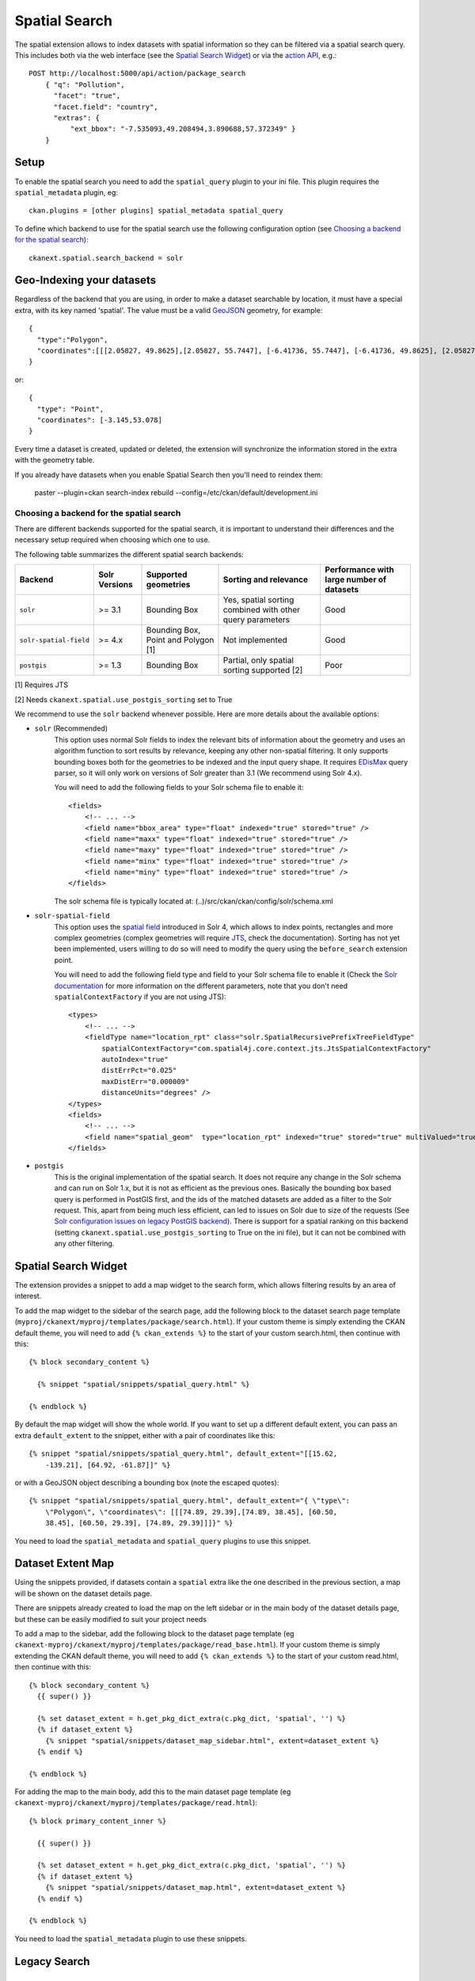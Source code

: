 ==============
Spatial Search
==============

The spatial extension allows to index datasets with spatial information so they
can be filtered via a spatial search query. This includes both via the web
interface (see the `Spatial Search Widget`_) or via the `action API`_, e.g.::

    POST http://localhost:5000/api/action/package_search
        { "q": "Pollution",
          "facet": "true",
          "facet.field": "country",
          "extras": {
              "ext_bbox": "-7.535093,49.208494,3.890688,57.372349" }
        }

.. versionchanged:: 2.0.1
   Starting from this version the spatial filter it is also supported on GET
   requests:

   http://localhost:5000/api/action/package_search?q=Pollution&ext_bbox=-7.535093,49.208494,3.890688,57.372349


Setup
-----

To enable the spatial search you need to add the ``spatial_query`` plugin to
your ini file. This plugin requires the ``spatial_metadata`` plugin, eg::

  ckan.plugins = [other plugins] spatial_metadata spatial_query

To define which backend to use for the spatial search use the following
configuration option (see `Choosing a backend for the spatial search`_)::

  ckanext.spatial.search_backend = solr


Geo-Indexing your datasets
--------------------------

Regardless of the backend that you are using, in order to make a dataset
searchable by location, it must have a special extra, with its key named
'spatial'. The value must be a valid GeoJSON_ geometry, for example::

    {
      "type":"Polygon",
      "coordinates":[[[2.05827, 49.8625],[2.05827, 55.7447], [-6.41736, 55.7447], [-6.41736, 49.8625], [2.05827, 49.8625]]]
    }

or::

    {
      "type": "Point",
      "coordinates": [-3.145,53.078]
    }


Every time a dataset is created, updated or deleted, the extension will
synchronize the information stored in the extra with the geometry table.

If you already have datasets when you enable Spatial Search then you'll need to
reindex them:

   paster --plugin=ckan search-index rebuild --config=/etc/ckan/default/development.ini


Choosing a backend for the spatial search
+++++++++++++++++++++++++++++++++++++++++

There are different backends supported for the spatial search, it is important
to understand their differences and the necessary setup required when choosing
which one to use.

The following table summarizes the different spatial search backends:

+------------------------+---------------+-------------------------------------+-----------------------------------------------------------+-------------------------------------------+
| Backend                | Solr Versions | Supported geometries                | Sorting and relevance                                     | Performance with large number of datasets |
+========================+===============+=====================================+===========================================================+===========================================+
| ``solr``               | >= 3.1        | Bounding Box                        | Yes, spatial sorting combined with other query parameters | Good                                      |
+------------------------+---------------+-------------------------------------+-----------------------------------------------------------+-------------------------------------------+
| ``solr-spatial-field`` | >= 4.x        | Bounding Box, Point and Polygon [1] | Not implemented                                           | Good                                      |
+------------------------+---------------+-------------------------------------+-----------------------------------------------------------+-------------------------------------------+
| ``postgis``            | >= 1.3        | Bounding Box                        | Partial, only spatial sorting supported [2]               | Poor                                      |
+------------------------+---------------+-------------------------------------+-----------------------------------------------------------+-------------------------------------------+


[1] Requires JTS

[2] Needs ``ckanext.spatial.use_postgis_sorting`` set to True



We recommend to use the ``solr`` backend whenever possible. Here are more
details about the available options:

* ``solr`` (Recommended)
    This option uses normal Solr fields to index the relevant bits of
    information about the geometry and uses an algorithm function to sort
    results by relevance, keeping any other non-spatial filtering. It only
    supports bounding boxes both for the geometries to be indexed and the
    input query shape. It requires `EDisMax`_ query parser, so it will only
    work on versions of Solr greater than 3.1 (We recommend using Solr 4.x).

    You will need to add the following fields to your Solr schema file to
    enable it::

        <fields>
            <!-- ... -->
            <field name="bbox_area" type="float" indexed="true" stored="true" />
            <field name="maxx" type="float" indexed="true" stored="true" />
            <field name="maxy" type="float" indexed="true" stored="true" />
            <field name="minx" type="float" indexed="true" stored="true" />
            <field name="miny" type="float" indexed="true" stored="true" />
        </fields>

    The solr schema file is typically located at: (..)/src/ckan/ckan/config/solr/schema.xml

* ``solr-spatial-field``
    This option uses the `spatial field`_ introduced in Solr 4, which allows
    to index points, rectangles and more complex geometries (complex geometries
    will require `JTS`_, check the documentation).
    Sorting has not yet been implemented, users willing to do so will need to
    modify the query using the ``before_search`` extension point.

    You will need to add the following field type and field to your Solr
    schema file to enable it (Check the `Solr documentation`__ for more
    information on the different parameters, note that you don't need
    ``spatialContextFactory`` if you are not using JTS)::

        <types>
            <!-- ... -->
            <fieldType name="location_rpt" class="solr.SpatialRecursivePrefixTreeFieldType"
                spatialContextFactory="com.spatial4j.core.context.jts.JtsSpatialContextFactory"
                autoIndex="true"
                distErrPct="0.025"
                maxDistErr="0.000009"
                distanceUnits="degrees" />
        </types>
        <fields>
            <!-- ... -->
            <field name="spatial_geom"  type="location_rpt" indexed="true" stored="true" multiValued="true" />
        </fields>

* ``postgis``
    This is the original implementation of the spatial search. It
    does not require any change in the Solr schema and can run on Solr 1.x,
    but it is not as efficient as the previous ones. Basically the bounding
    box based query is performed in PostGIS first, and the ids of the matched
    datasets are added as a filter to the Solr request. This, apart from being
    much less efficient, can led to issues on Solr due to size of the requests
    (See `Solr configuration issues on legacy PostGIS backend`_). There is
    support for a spatial ranking on this backend (setting
    ``ckanext.spatial.use_postgis_sorting`` to True on the ini file), but
    it can not be combined with any other filtering.


Spatial Search Widget
---------------------


.. image:: _static/spatial-search-widget.png

The extension provides a snippet to add a map widget to the search form, which
allows filtering results by an area of interest.

To add the map widget to the sidebar of the search page, add the following
block to the dataset search page template
(``myproj/ckanext/myproj/templates/package/search.html``). If your custom
theme is simply extending the CKAN default theme, you will need to add ``{% ckan_extends %}``
to the start of your custom search.html, then continue with this::

    {% block secondary_content %}

      {% snippet "spatial/snippets/spatial_query.html" %}

    {% endblock %}

By default the map widget will show the whole world. If you want to set up a
different default extent, you can pass an extra ``default_extent`` to the
snippet, either with a pair of coordinates like this::

  {% snippet "spatial/snippets/spatial_query.html", default_extent="[[15.62,
      -139.21], [64.92, -61.87]]" %}

or with a GeoJSON object describing a bounding box (note the escaped quotes)::

  {% snippet "spatial/snippets/spatial_query.html", default_extent="{ \"type\":
      \"Polygon\", \"coordinates\": [[[74.89, 29.39],[74.89, 38.45], [60.50,
      38.45], [60.50, 29.39], [74.89, 29.39]]]}" %}

You need to load the ``spatial_metadata`` and ``spatial_query`` plugins to use this
snippet.



Dataset Extent Map
------------------

.. image:: _static/dataset-extent-map.png

Using the snippets provided, if datasets contain a ``spatial`` extra like the
one described in the previous section, a map will be shown on the dataset
details page.

There are snippets already created to load the map on the left sidebar or in
the main body of the dataset details page, but these can be easily modified to
suit your project needs

To add a map to the sidebar, add the following block to the dataset page template (eg
``ckanext-myproj/ckanext/myproj/templates/package/read_base.html``). If your custom
theme is simply extending the CKAN default theme, you will need to add ``{% ckan_extends %}``
to the start of your custom read.html, then continue with this::

    {% block secondary_content %}
      {{ super() }}

      {% set dataset_extent = h.get_pkg_dict_extra(c.pkg_dict, 'spatial', '') %}
      {% if dataset_extent %}
        {% snippet "spatial/snippets/dataset_map_sidebar.html", extent=dataset_extent %}
      {% endif %}

    {% endblock %}

For adding the map to the main body, add this to the main dataset page template (eg
``ckanext-myproj/ckanext/myproj/templates/package/read.html``)::

    {% block primary_content_inner %}

      {{ super() }}

      {% set dataset_extent = h.get_pkg_dict_extra(c.pkg_dict, 'spatial', '') %}
      {% if dataset_extent %}
        {% snippet "spatial/snippets/dataset_map.html", extent=dataset_extent %}
      {% endif %}

    {% endblock %}

You need to load the ``spatial_metadata`` plugin to use these snippets.

Legacy Search
-------------

Solr configuration issues on legacy PostGIS backend
+++++++++++++++++++++++++++++++++++++++++++++++++++

.. warning::

    If you find any of the issues described in this section it is strongly
    recommended that you consider switching to one of the Solr based backends
    which are much more efficient. These notes are just kept for informative
    purposes.


If using Spatial Query functionality then there is an additional SOLR/Lucene
setting that should be used to set the limit on number of datasets searchable
with a spatial value.

The setting is ``maxBooleanClauses`` in the solrconfig.xml and the value is the
number of datasets spatially searchable. The default is ``1024`` and this could
be increased to say ``16384``. For a SOLR single core this will probably be at
`/etc/solr/conf/solrconfig.xml`. For a multiple core set-up, there will me
several solrconfig.xml files a couple of levels below `/etc/solr`. For that
case, *all* of the cores' `solrconfig.xml` should have this setting at the new
value.

Example::

      <maxBooleanClauses>16384</maxBooleanClauses>

This setting is needed because PostGIS spatial query results are fed into SOLR
using a Boolean expression, and the parser for that has a limit. So if your
spatial area contains more than the limit (of which the default is 1024) then
you will get this error::

 Dataset search error: ('SOLR returned an error running query...

and in the SOLR logs you see::

 too many boolean clauses ...  Caused by:
 org.apache.lucene.search.BooleanQuery$TooManyClauses: maxClauseCount is set to
 1024


Legacy API
++++++++++

The extension adds the following call to the CKAN search API, which returns
datasets with an extent that intersects with the bounding box provided::

    /api/2/search/dataset/geo?bbox={minx,miny,maxx,maxy}[&crs={srid}]

If the bounding box coordinates are not in the same projection as the one
defined in the database, a CRS must be provided, in one of the following forms:

- `urn:ogc:def:crs:EPSG::4326`
- EPSG:4326
- 4326

.. _action API: http://docs.ckan.org/en/latest/apiv3.html
.. _edismax: http://wiki.apache.org/solr/ExtendedDisMax
.. _JTS: http://www.vividsolutions.com/jts/JTSHome.htm
.. _spatial field: http://wiki.apache.org/solr/SolrAdaptersForLuceneSpatial4
__ `spatial field`_
.. _GeoJSON: http://geojson.org
